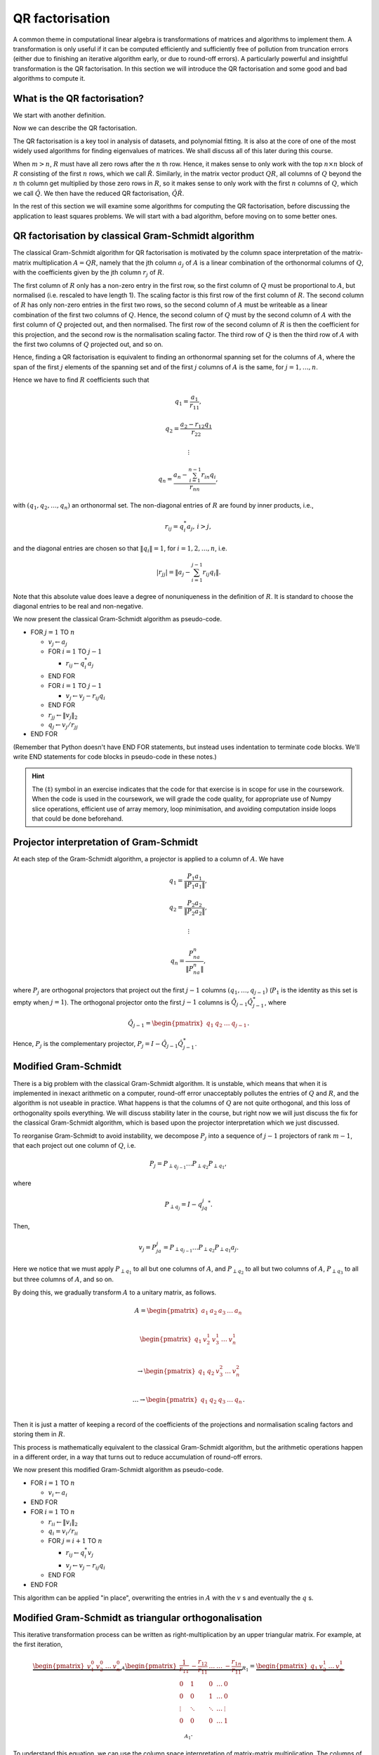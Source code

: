 

.. default-role:: math

QR factorisation
================

A common theme in computational linear algebra is transformations
of matrices and algorithms to implement them. A transformation is
only useful if it can be computed efficiently and sufficiently
free of pollution from truncation errors (either due to finishing
an iterative algorithm early, or due to round-off errors). A particularly
powerful and insightful transformation is the QR factorisation.
In this section we will introduce the QR factorisation and some
good and bad algorithms to compute it.

What is the QR factorisation?
-----------------------------

.. details:: Supplementary video

   .. vimeo:: 450191857

We start with another definition.

.. proof:definition:: Upper triangular matrix

   An `m\times n` upper triangular matrix `R` has coefficients satisfying
   `r_{ij}=0` when `i > j`.

   It is called upper triangular because the nonzero rows form a triangle
   on and above the main diagonal of `R`.
   
Now we can describe the QR factorisation.

.. proof:definition:: QR factorisation

   A QR factorisation of an `m\times n` matrix `A` consists of an `m\times m`
   unitary matrix `Q` and an `m\times n` upper triangular matrix `R` such
   that `A=QR`.

The QR factorisation is a key tool in analysis of datasets, and
polynomial fitting. It is also at the core of one of the most widely
used algorithms for finding eigenvalues of matrices. We shall discuss
all of this later during this course.

When `m > n`, `R` must have all zero rows after the `n` th row. Hence,
it makes sense to only work with the top `n\times n` block of `R`
consisting of the first `n` rows, which we call `\hat{R}`. Similarly,
in the matrix vector product `QR`, all columns of `Q` beyond the `n` th
column get multiplied by those zero rows in `R`, so it makes sense to
only work with the first `n` columns of `Q`, which we call `\hat{Q}`.
We then have the reduced QR factorisation, `\hat{Q}\hat{R}`.

.. proof:exercise::

   The :func:`cla_utils.exercises2.orthog_space` function has been
   left unimplemented. Given a set of vectors `v_1,v_2,\ldots,v_n`
   that span the subspace `U \subset \mathbb{C}^m`, the function
   should find an orthonormal basis for the orthogonal complement
   `U^{\perp}` given by

      .. math::

	 U^{\perp} = \{x \in \mathbb{C}^m: x^*v = 0, \, \forall v \in U\}. 

   It is expected that it will only compute this up to a tolerance.
   You should make use of the built in QR factorisation routine
   :func:`numpy.linalg.qr`. The test script ``test_exercises2.py`` in
   the ``test`` directory will test this function.

In the rest of this section we will examine some algorithms for computing
the QR factorisation, before discussing the application to least squares
problems. We will start with a bad algorithm, before moving on to some
better ones.

QR factorisation by classical Gram-Schmidt algorithm
----------------------------------------------------


   

.. details:: Supplementary video

   .. vimeo:: 450192200

The classical Gram-Schmidt algorithm for QR factorisation is motivated
by the column space interpretation of the matrix-matrix multiplication
`A = QR`, namely that the jth column `a_j` of `A` is a linear
combination of the orthonormal columns of `Q`, with the coefficients
given by the jth column `r_j` of `R`. 

The first column of `R` only has a non-zero entry in the first row, so
the first column of `Q` must be proportional to `A`, but normalised
(i.e. rescaled to have length 1). The scaling factor is this first row
of the first column of `R`. The second column of `R` has only non-zero
entries in the first two rows, so the second column of `A` must be
writeable as a linear combination of the first two columns of
`Q`. Hence, the second column of `Q` must by the second column of `A`
with the first column of `Q` projected out, and then normalised. The
first row of the second column of `R` is then the coefficient for this
projection, and the second row is the normalisation scaling
factor. The third row of `Q` is then the third row of `A` with the
first two columns of `Q` projected out, and so on.

Hence, finding a QR factorisation is equivalent to finding an
orthonormal spanning set for the columns of `A`, where the span of the
first `j` elements of the spanning set and of the first `j` columns of
`A` is the same, for `j=1,\ldots, n`.

Hence we have to find `R` coefficients such that

.. math::

   q_1 = \frac{a_1}{r_{11}},

   q_2 = \frac{a_2-r_{12}q_1}{r_{22}}

   \vdots

   q_n = \frac{a_n - \sum_{i=1}^{n-1}r_{in}q_i}{r_{nn}},
   
with `(q_1,q_2,\ldots,q_n)` an orthonormal set. The non-diagonal
entries of `R` are found by inner products, i.e.,

.. math::

   r_{ij} = q_i^*a_j, \, i > j,

and the diagonal entries are chosen so that `\|q_i\|=1`, for
`i=1,2,\ldots,n`, i.e.

.. math::

   |r_{jj}| = \left\| a_j - \sum_{i=1}^{j-1} r_{ij} q_i \right\|.

Note that this absolute value does leave a degree of nonuniqueness
in the definition of `R`. It is standard to choose the diagonal entries
to be real and non-negative.

We now present the classical Gram-Schmidt algorithm as pseudo-code.

* FOR `j = 1` TO `n`
  
  * `v_j \gets a_j`
  * FOR `i = 1` TO `j-1`
    
    * `r_{ij} \gets q_i^*a_j`
  * END FOR
  * FOR `i = 1` TO `j-1`
    
    * `v_j \gets v_j - r_{ij}q_i`
  * END FOR
  * `r_{jj} \gets \|v_j\|_2`
  * `q_j \gets v_j/r_{jj}`
* END FOR

(Remember that Python doesn't have END FOR statements, but instead
uses indentation to terminate code blocks. We'll write END statements
for code blocks in pseudo-code in these notes.)

.. proof:exercise::

   `(\ddagger)` The :func:`cla_utils.exercises2.GS_classical` function
   has been left unimplemented. It should implement the classical
   Gram-Schmidt algorithm above, using Numpy slice notation so that
   only one Python for loop is used. The function should work "in
   place" by changing the values in `A`, without introducing
   additional intermediate arrays (you will need to create a new array
   to store `R`). The test script ``test_exercises2.py`` in the
   ``test`` directory will test this function.

.. hint::

   The `(\ddagger)` symbol in an exercise indicates that the code for
   that exercise is in scope for use in the coursework. When the code
   is used in the coursework, we will grade the code quality, for
   appropriate use of Numpy slice operations, efficient use of array
   memory, loop minimisation, and avoiding computation inside loops
   that could be done beforehand.


Projector interpretation of Gram-Schmidt
----------------------------------------


   

.. details:: Supplementary video

   .. vimeo:: 450192723

At each step of the Gram-Schmidt algorithm, a projector is applied to
a column of `A`. We have

.. math::

   q_1 = \frac{P_1a_1}{\|P_1a_1\|},

   q_2 = \frac{P_2a_2}{\|P_2a_2\|},

   \vdots

   q_n = \frac{P_na_n}{\|P_na_n\|},

where `P_j` are orthogonal projectors that project out the first `j-1`
columns `(q_1,\ldots,q_{j-1})` (`P_1` is the identity as this set is
empty when `j=1`). The orthogonal projector onto the first `j-1` columns
is `\hat{Q}_{j-1}\hat{Q}_{j-1}^*`, where

.. math::

   \hat{Q}_{j-1} =
   \begin{pmatrix} q_1 & q_2 & \ldots & q_{j-1} \end{pmatrix}.

Hence, `P_j` is the complementary projector, `P_j=I -
\hat{Q}_{j-1}\hat{Q}_{j-1}^*`.

Modified Gram-Schmidt
---------------------


   

.. details:: Supplementary video

   .. vimeo:: 450193303

There is a big problem with the classical Gram-Schmidt algorithm. It
is unstable, which means that when it is implemented in inexact
arithmetic on a computer, round-off error unacceptably pollutes the
entries of `Q` and `R`, and the algorithm is not useable in
practice. What happens is that the columns of `Q` are not quite
orthogonal, and this loss of orthogonality spoils everything. We will
discuss stability later in the course, but right now we will just
discuss the fix for the classical Gram-Schmidt algorithm, which is
based upon the projector interpretation which we just discussed.

To reorganise Gram-Schmidt to avoid instability, we decompose `P_j`
into a sequence of `j-1` projectors of rank `m-1`, that each project
out one column of `Q`, i.e.

.. math::

   P_j = P_{\perp q_{j-1}}\ldots P_{\perp q_2} P_{\perp q_1},

where

.. math::

   P_{\perp q_j} = I - q_jq_j^*.

Then, 

.. math::

   v_j = P_ja_j = P_{\perp q_{j-1}}\ldots P_{\perp q_2}P_{\perp q_1}a_j.

Here we notice that we must apply `P_{\perp q_1}` to all but one
columns of `A`, and `P_{\perp q_2}` to all but two columns of `A`,
`P_{\perp q_3}` to all but three columns of `A`, and so on.

By doing this, we gradually transform `A` to a unitary matrix, as follows.

   .. math::

      A = 
      \begin{pmatrix}
      a_1 & a_2 & a_3 & \ldots & a_n \\
      \end{pmatrix}
      
      \begin{pmatrix}
      q_1 & v_2^1 & v_3^1 & \ldots & v_n^1 \\
      \end{pmatrix}

      \to
      \begin{pmatrix}
      q_1 & q_2 & v_3^2 & \ldots & v_n^2 \\
      \end{pmatrix}

      \ldots
      \to 
      \begin{pmatrix}
      q_1 & q_2 & q_3 & \ldots & q_n \\
      \end{pmatrix}.

Then it is just a matter of keeping a record of the coefficients
of the projections and normalisation scaling factors and storing
them in `R`.

This process is mathematically equivalent to the classical Gram-Schmidt
algorithm, but the arithmetic operations happen in a different order,
in a way that turns out to reduce accumulation of round-off errors.

We now present this modified Gram-Schmidt algorithm as pseudo-code.

* FOR `i = 1` TO `n`

  * `v_i \gets a_i`
* END FOR
* FOR `i = 1` TO `n`
  
  * `r_{ii} \gets \|v_i\|_2`
  * `q_i = v_i/r_{ii}`

  * FOR `j = i+1` TO `n`

    * `r_{ij} \gets q_i^*v_j`
    * `v_j \gets v_j - r_{ij}q_i`
  * END FOR
* END FOR

This algorithm can be applied "in place", overwriting the entries
in `A` with the `v` s and eventually the `q` s.

.. proof:exercise::

   `(\ddagger)` The :func:`cla_utils.exercises2.GS_modified` function has been
   left unimplemented. It should implement the modified Gram-Schmidt
   algorithm above, using Numpy slice notation where possible.
   What is the minimal number of Python
   for loops possible?

   The function should work "in place" by changing the values in `A`,
   without introducing additional intermediate arrays (you will need
   to create a new array to store `R`). The test script
   ``test_exercises2.py`` in the ``test`` directory will test this
   function.

.. proof:exercise::

   Investigate the mutual orthogonality of the `Q` matrices that are
   produced by your classical and modified Gram-Schmidt
   implementations. Is there a way to test mutual orthogonality
   without writing a loop? Round-off typically causes problems for
   matrices with large condition numbers and large off-diagonal
   values. You could also try the opposite of what was done in
   ``test_GS_classical``: instead of ensuring that all of the entries
   in the diagonal matrix `D` are `\mathcal{O}(1)`, try making some of
   the values small and some large. See if you can find a matrix that
   illustrates the differences in orthogonality between the two
   algorithms.

Modified Gram-Schmidt as triangular orthogonalisation
-----------------------------------------------------


   

.. details:: Supplementary video

   .. vimeo:: 450193575

This iterative transformation process can be written as
right-multiplication by an upper triangular matrix. For
example, at the first iteration,

   .. math::

      \underbrace{
      \begin{pmatrix}
      v_1^0 & v_2^0 & \ldots & v_n^0
      \end{pmatrix}}_{A}
      \underbrace{
      \begin{pmatrix}
      \frac{1}{r_{11}} & -\frac{r_{12}}{r_{11}} & \ldots &
      \ldots & -\frac{r_{1n}}{r_{11}} \\
      0 & 1 & 0 & \ldots & 0 \\    
      0 & 0 & 1 & \ldots & 0 \\
      \vdots & \ddots & \ddots & \ldots & \vdots \\
      0 & 0 & 0 & \ldots & 1 \\
      \end{pmatrix}}_{R_1}
      =
      \underbrace{
      \begin{pmatrix}
      q_1 & v_2^1 & \ldots & v_n^1
      \end{pmatrix}}_{A_1}.

To understand this equation, we can use the column space
interpretation of matrix-matrix multiplication. The columns of `A_1`
are linear combinations of the columns of `A` with coefficients
given by the columns of `R_1`.  Hence, `q_1` only depends on `v_1^0`,
scaled to have length 1, and `v_i^1` is a linear combination of
`(v_1^0,v_i^0)` such that `v_i^1` is orthogonal to `q_1`, for `1<i\leq
n`. 

Similarly, the second iteration may be written as

   .. math::

      \underbrace{
      \begin{pmatrix}
      v_1^1 & v_2^1 & \ldots & v_n^1
      \end{pmatrix}}_{A_1}
      \underbrace{
      \begin{pmatrix}
      1 & 0 & 0 &
      \ldots & 0 \\
      0 & \frac{1}{r_{22}} & -\frac{r_{23}}{r_{22}} & \ldots & -\frac{r_{2n}}{r_{22}} \\      0 & 0 & 1 & \ldots & 0 \\
      \vdots & \ddots & \ddots & \ldots & \vdots \\
      0 & 0 & 0 & \ldots & 1 \\
      \end{pmatrix}}_{R_2}
      =
      \underbrace{
      \begin{pmatrix}
      q_1 & q_2 & v_3^2 \ldots & v_n^2
      \end{pmatrix}}_{A_2}.

It should become clear that each transformation from `A_i` to `A_{i+1}`
takes place by right multiplication by an upper triangular matrix `R_{i+1}`,
which is an identity matrix plus entries in row i. By combining these
transformations together, we obtain

   .. math::

      A\underbrace{R_1R_2\ldots R_n}_{\hat{R}^{-1}} = \hat{Q}.

Since upper triangular matrices form a group, the product of the `R_i`
matrices is upper triangular. Further, all the `R_i` matrices have
non-zero determinant, so the product is invertible, and we can write
this as `\hat{R}^{-1}`. Right multiplication by `\hat{R}` produces the
usual reduced QR factorisation. We say that modified Gram-Schmidt
implements triangular orthogonalisation: the transformation of `A` to
an orthogonal matrix by right multiplication of upper triangular
matrices.

This is a powerful way to view the modified Gram-Schmidt process from
the point of view of understanding and analysis, but of course we do not
form the matrices `R_i` explicitly (we just follow the pseudo-code given
above).

.. proof:exercise::

   In a break from the format so far, the
   :func:`cla_utils.exercises2.GS_modified_R` function has been
   implemented. It implements the modified Gram-Schmidt algorithm in
   the form describe above using upper triangular matrices. This is
   not a good way to implement the algorithm, because of the inversion
   of `R` at the end, and the repeated multiplication by zeros in
   multiplying entries of the `R_k` matrices, which is a
   waste. However it is important as a conceptual tool for
   understanding the modified Gram-Schmidt algorithm as a triangular
   orthogonalisation process, and so it is good to see this in a code
   implementation. Study this function to check that you understand
   what is happening.

   However, the :func:`cla_utils.exercises2.GS_modified_get_R`
   function has not been implemented. This function computes the `R_k`
   matrices at each step of the process. Complete this code. The test
   script ``test_exercises2.py`` in the ``test`` directory will also
   test this function.


Householder triangulation
-------------------------


   

.. details:: Supplementary video

   .. vimeo:: 450199222

This view of the modified Gram-Schmidt process as triangular
orthogonalisation gives an idea to build an alternative algorithm.
Instead of right multiplying by upper triangular matrices to transform
`A` to `\hat{Q}`, we can consider left multiplying by unitary
matrices to transform `A` to `R`,

   .. math::

      \underbrace{Q_n\ldots Q_2Q_1}_{=Q^*}A = R.

Multiplying unitary matrices produces unitary matrices, so we obtain
`A=QR` as a full factorisation of `A`.


   

.. details:: Supplementary video

   .. vimeo:: 450199366

To do this, we need to work on the columns of `A`, from left to right,
transforming them so that each column has zeros below the
diagonal. These unitary transformations need to be designed so that they
don't spoil the structure created in previous columns. The easiest
way to ensure this is construct a unitary matrix `Q_k` with an identity
matrix as the `(k-1)\times (k-1)` submatrix,

   .. math::

      Q_k =
      \begin{pmatrix}
      I_{k-1} & 0 \\
      0 & F \\
      \end{pmatrix}.

This means that multiplication by `Q_k` won't change the first `k-1`
rows, leaving the previous work to remove zeros below the diagonal
undisturbed. For `Q_k` to be unitary and to transform all below
diagonal entries in column `k` to zero, we need the
`(n-k+1)\times(n-k+1)` submatrix `F` to also be unitary, since

   .. math::

      Q_k^* = 
      \begin{pmatrix}
      I_{k-1} & 0 \\
      0 & F^* \\
      \end{pmatrix}, \,
      Q_k^{-1} = 
      \begin{pmatrix}
      I_{k-1} & 0 \\
      0 & F^{-1} \\
      \end{pmatrix}.

We write the `k` th column `v_k^k` of `A_k` as

   .. math::

      v_k^k =
      \begin{pmatrix}
      \hat{v}_k^k \\
      x
      \end{pmatrix},

where `\hat{v}_k^k` contains the first `k-1` entries of `v_k^k`. The column
gets transformed according to

   .. math::

      Q_kv_k^k = \begin{pmatrix}
      \hat{v}_k^k \\
      Fx
      \end{pmatrix}.

and our goal is that `Fx` is zero, except for the first entry (which
becomes the diagonal entry of `Q_kv_k^k`). Since `F` is unitary, we must
have `\|Fx\|=\|x\|`. For now we shall specialise to
real matrices, so we choose to have

   .. math::

      Fx = \pm\|x\|e_1,

where we shall consider the sign later. Complex matrices have a more
general formula for Householder transformations which we shall not
discuss here.

We can achieve this by using a Householder reflector for `F`, which is
a unitary transformation that does precisely what we
need. Geometrically, the idea is that we consider a line joining `x`
and `Fx=\pm\|x\|e_1`, which points in the direction `v=\pm\|x\|e_1-x`. We can
transform `x` to `Fx` by a reflection in the hyperplane `H` that is
orthogonal to `v`. Since reflections are norm preserving, `F` must be
unitary. Applying the projector `P` given by

   .. math::

      Px = \left(I - \frac{vv^*}{v^*v}\right)x,

does half the job, producing a vector in `H`. To do a reflection we
need to go twice as far,

   .. math::

      Fx = \left(I - 2\frac{vv^*}{v^*v}\right)x.

We can check that this does what we want,

   .. math::

      Fx = \left(I - 2\frac{vv^*}{v^*v}\right)x,

         = x - 2\frac{(\pm\|x\|e_1 - x)}{\|\pm\|x\|e_1 - x\|^2}
	 (\pm\|x\|e_1 - x)^*x,

	 = x - 2\frac{(\pm\|x\|e_1 - x)}{\|\pm\|x\|e_1 - x\|^2}
	 \|x\|(\pm x_1 - \|x\|),

	 = x + (\pm\|x\|e_1 - x) = \pm\|x\|e_1,

as required, having checked that (assuming `x` is real)

   .. math::

      \|\pm \|x\|e_1 - x\|^2 = \|x\|^2 \mp 2\|x\|x_1 + \|x\|^2
      = -2\|x\|(\pm x_1 - \|x\|).

We can also check that `F` is unitary. First we check that `F`
is Hermitian,

   .. math::

      \left(I - 2\frac{vv^*}{v^*v}\right)^*
      = I - 2\frac{(vv^*)^*}{v^*v},

      = I - 2\frac{(v^*)^*v^*}{v^*v},

      = I - 2\frac{vv^*}{v^*v} = F.

Now we use this to show that `F` is unitary,
      
   .. math::

      F^*F = \left(I - 2\frac{vv^*}{v^*v}\right)
      \left(I - 2\frac{vv^*}{v^*v}\right)

      = I - 4\frac{vv^*}{v^*v}\frac{vv^*}{v^*v} +
      4 \frac{vv^*}{v^*v}\frac{vv^*}{v^*v} = I,

so `F^*=F^{-1}`. In summary, we have constructed a unitary
matrix `Q_k` that transforms the entries below the diagonal
of the kth column of `A_k` to zero, and leaves the previous
`k-1` columns alone.


   

.. details:: Supplementary video

   .. vimeo:: 450200163

Earlier, we mentioned that there is a choice of sign in `v`.  This
choice gives us the opportunity to improve the numerical stability of
the algorithm. In the case of real matrices, to avoid unnecessary
numerical round off, we choose the sign that makes `v` furthest from
`x`, i.e.

   .. math::

      v = \mbox{sign}(x_1)\|x\|e_1 + x.

(Exercise, show that this choice of sign achieves this.) It is critical
that we use a definition of `\mbox{sign}` that always returns a number
that has magnitude 1, so we conventionally choose `\mbox{sign}(0)=1`.

.. hint::

   Note that the ``numpy.sign`` function has `\mbox{sign}(0)=0`, so
   you need to take care of this case separately in your Python
   implementation.

For complex valued matrices, the Householder reflection uses `x_1/|x_1|`
(except for `x_1=0` where we use 1 as above).
   
We are now in a position to describe the algorithm in
pseudo-code. Here it is described an "in-place" algorithm, where the
successive transformations to the columns of `A` are implemented as
replacements of the values in `A`. This means that we can allocate
memory on the computer for `A` which is eventually replaced with the
values for `R`. To present the algorithm, we will use the "slice"
notation to describe submatrices of `A`, with `A_{k:l,r:s}` being
the submatrix of `A` consisting of the rows from `k` to `l` and
columns from `r` to `s`.

* FOR `k = 1` TO `n`

  * `x = A_{k:m,k}`
  * `v_k \gets \mbox{sign}(x_1)\|x\|_2e_1 + x`
  * `v_k \gets v_k/\|v_k\|`
  * `A_{k:m,k:n} \gets A_{k:m,k:n} - 2v_k(v_k^*A_{k:m,k:n})`.
* END FOR

.. proof:exercise::

   `(\ddagger)` The :func:`cla_utils.exercises3.householder` function
   has been left unimplemented. It should implement the algorithm
   above, using only one loop over `k`. It should return the resulting
   `R` matrix. The test script ``test_exercises3.py`` in the ``test``
   directory will test this function.

.. hint::

   Don't forget that Python numbers from zero, which will be important
   when implementing the submatrices using Numpy slice notation. 


   

.. details:: Supplementary video

   .. vimeo:: 450201578

Note that we have not explicitly formed the matrix `Q` or the product
matrices `Q_i`. In some applications, such as solving least squares
problems, we don't explicitly need `Q`, just the matrix-vector product
`Q^*b` with some vector `b`. To compute this product, we can just
apply the same operations to `b` that are applied to the columns of
`A`. This can be expressed in the following pseudo-code, working
"in place" in the storage of `b`.

* FOR `k = 1` TO `n`

  * `b_{k:m} \gets b_{k:m} - 2v_k(v_k^*b_{k:m})`
* END FOR

We call this procedure "implicit multiplication".


   

.. details:: Supplementary video

   .. vimeo:: 450202242

In this section we will frequently encounter systems of the form
	      
.. math::

      \hat{R}x = y.

This is an upper triangular system that can be solved efficiently
using back-substitution.

Written in components, this equation is

  .. math::

     R_{11}x_1 + R_{12}x_2 + \ldots + R_{1(m-1)}x_{m-1} + R_{1m}x_m = y_1,

     0x_1 + R_{22}x_2 + \ldots + R_{2(m-1)}x_{m-1} + R_{2m}x_m = y_2,
     
     \vdots

     0x_1 + 0x_2 + \ldots + R_{(m-1)(m-1)}x_{m-1} + R_{(m-1)m}x_m = y_{m-1},
     
      0x_1 + 0x_2 + \ldots + 0x_{m-1} + R_{mm}x_m = y_{m}.    

The last equation yields `x_m` directly by dividing by `R_{mm}`, then
we can use this value to directly compute `x_{m-1}`. This is repeated
for all of the entries of `x` from `m` down to 1. This procedure is
called back substitution, which we summarise in the following
pseudo-code.

* `x_m  \gets y_m/R_{mm}`
* FOR `i= m-1` TO 1 (BACKWARDS)
  
  * `x_i \gets (y_i - \sum_{k=i+1}^mR_{ik}x_k)/R_{ii}`
	      
.. proof:exercise::

   `(\ddagger)` The function :func:`cla_utils.exercises3.solve_U` has
   been left unimplemented.  It should use backward substitution to
   solve upper triangular systems. The interfaces are set so that
   multiple right hand sides can be provided and solved at the same
   time. The functions should only use one loop over the rows of `U`,
   to efficiently solve the multiple problems. The test script
   ``test_exercises3.py`` in the ``test`` directory will test these
   functions.


.. proof:exercise::

   `(\ddagger)` Show that the implicit multiplication procedure is
   equivalent to computing an extended array

      .. math::

	 \hat{A} = \begin{pmatrix}
	 a_1 & a_2 & \ldots & a_n & b
	 \end{pmatrix}

   and performing Householder on the first `n` rows. Transform the
   equation `Ax=b` into `Rx=\hat{b}` where `QR=A`, and find the form
   of `\hat{b}`, explaining how to get `\hat{b}` from Householder
   applied to `\hat{A}` above. Solving systems with upper triangular
   matrices is much cheaper than solving general matrix systems as
   we shall discuss later.

   Now, say that we want to solve multiple equations

   .. math::

      Ax_i =b_i, i=1,2,\ldots,k,

   which have the same matrix `A` but different right hand sides
   `b=b_i`, `i=1,2,\ldots,k`. Extend this idea above to the case
   `k>1`, by describing an extended `\hat{A}` containing all the `b_i`
   vectors.

   The :func:`cla_utils.exercises3.householder_solve` function has
   been left unimplemented. It takes in a set of right hand side
   vectors `b_1,b_2,\ldots,b_k` and returns a set of solutions
   `x_1,x_2,\ldots,x_k`.  It should construct an extended array
   `\hat{A}`, and then pass it to
   :func:`cla_utils.exercises3.householder`.  If you have not already
   done so, you will need to modified
   :func:`cla_utils.exercises3.householder` to use the ``kmax``
   argument. You will also need :func:`cla_utils.exercises3.solve_U`.

If we really need `Q`, we can get it by matrix-vector products with
each element of the canonical basis `(e_1,e_2,\ldots,e_n)`.  This
means that first we need to compute a matrix-vector product `Qx` with
a vector `x`. One way to do this is to apply the Householder
reflections in reverse, since

   .. math::

      Q = (Q_n\ldots Q_2Q_1)^* = Q_1Q_2\ldots Q_n,

having made use of the fact that the Householder reflections are
Hermitian. This can be expressed in the following pseudo-code.

* FOR `k = n` TO `1` (DOWNWARDS)

  * `x_{k:m} \gets x_{k:m} - 2v_k(v_k^*x_{k:m})`
* END FOR

Note that this requires to record all of the history of the `v` vectors,
whilst the `Q^*` application algorithm above can be interlaced with the
steps of the Householder algorithm, using the `v` values as they are
needed and throwing them away. Then we can compute `Q` via

    .. math::

       Q = \begin{pmatrix}
       Qe_1 & Qe_2 & \ldots & Qe_n
       \end{pmatrix},

with each column using the `Q` application algorithm described above.

.. proof:exercise::

   `(\ddagger)` Show that the implicit multiplication procedure
   applied to the columns of `I` produces `Q^*`, from which we can
   easily obtain `Q`, explaining how. Show how to implement this by
   applying Householder to an augmented matrix `\hat{A}` of some
   appropriate form.

   The :func:`cla_utils.exercises3.householder_qr` function has been
   left unimplemented. It takes in the `m\times n` array `A` and
   returns `Q` and `R`. It should use the method of this exercise to
   compute them by forming an appropriate `\hat{A}`, calling
   :func:`cla_utils.exercises3.householder` and then extracting
   appropriate subarrays using slice notation. The test script
   ``test_exercises3.py`` in the ``test`` directory will also test
   this function.
   

Application: Least squares problems
-----------------------------------


   

.. details:: Supplementary video

   .. vimeo:: 450202726

Least square problems are relevant in data fitting problems,
optimisation and control, and are also a crucial ingredient of modern
massively parallel linear system solver algorithms such as GMRES,
which we shall encounter later in the course. They are a way of
solving "long thin" matrix vector problems `Ax=b` where we want to
obtain `x\in \mathbb{C}^n` from `b\in\mathbb{C}^m` with `A` an
`m\times n` matrix.  Often the problem does not have a solution as it
is overdetermined for `m>n`. Instead we just seek `x` that minimises
the 2-norm of the residual `r=b-Ax`, i.e. `x` is the minimiser of

   .. math::

      min_x \|Ax - b\|^2.

This residual will not be zero in general, when `b` is not in the
range of `A`. The nearest point in the range of `A` to `b` is `Pb`,
where `P` is the orthogonal projector onto the range of `A`. From
:numref:`Theorem {number}<orthogonal_projector>`, we know that
`P=\hat{Q}\hat{Q}^*`, where `\hat{Q}` from the reduced `QR`
factorisation has the same column space as `A` (but with orthogonal
columns).

Then, we just have to solve

   .. math::

      Ax = Pb,

which is now solveable since `Pb` is in the column space of `A` (and
hence can be written as a linear combination of the columns of `A` i.e.
as a matrix-vector product `Ax` for some unknown `x`).

Now we have the reduced `QR` factorisation of `A`, and we can write

   .. math::

      \hat{Q}\hat{R}x = \hat{Q}\hat{Q}^*b.

Left multiplication by `\hat{Q}^*` then gives

   .. math::

      \hat{R}x = \hat{Q}^*b.

This is an upper triangular system that can be solved efficiently
using back-substitution.

.. proof:exercise::

   `(\ddagger)` The :func:`cla_utils.exercises3.householder_ls`
   function has been left unimplemented. It takes in the `m\times n`
   array `A` and a right-hand side vector `b` and solves the least
   squares problem minimising `\|Ax-b\|` over `x`. It should do this
   by forming an appropriate augmented matrix `\hat{A}`, calling
   :func:`cla_utils.exercises3.householder` and extracting appropriate
   subarrays using slice notation, before using
   :func:`cla_utils.exercises3.solve_U` to solve the resulting upper
   triangular system, before returning the solution `x`. The test
   script ``test_exercises3.py`` in the ``test`` directory will also
   test this function.

.. hint::

   You will need to do extract the appropriate submatrix to obtain the
   square (and invertible) reduced matrix `\hat{R}`.
